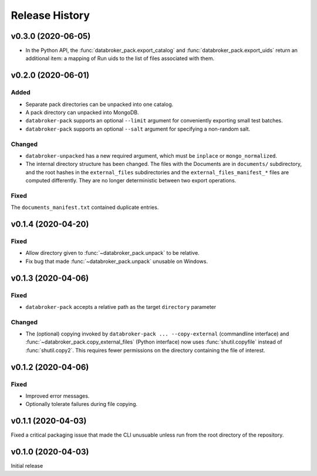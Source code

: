 ===============
Release History
===============

v0.3.0 (2020-06-05)
-------------------

* In the Python API, the :func:`databroker_pack.export_catalog` and
  :func:`databroker_pack.export_uids` return an additional item: a mapping of
  Run uids to the list of files associated with them.

v0.2.0 (2020-06-01)
-------------------

Added
+++++

* Separate pack directories can be unpacked into one catalog.
* A pack directory can unpacked into MongoDB.
* ``databroker-pack`` supports an optional ``--limit`` argument for
  conveniently exporting small test batches.
* ``databroker-pack`` supports an optional ``--salt`` argument for
  specifying a non-random salt.

Changed
+++++++

* ``databroker-unpacked`` has a new required argument, which must be
  ``inplace`` or ``mongo_normalized``.
* The internal directory structure has been changed. The files with the
  Documents are in ``documents/`` subdirectory, and the root hashes in the
  ``external_files`` subdirectories and the ``external_files_manifest_*`` files
  are computed differently. They are no longer deterministic between two export
  operations.

Fixed
+++++

The ``documents_manifest.txt`` contained duplicate entries.

v0.1.4 (2020-04-20)
-------------------

Fixed
+++++

* Allow directory given to :func:`~databroker_pack.unpack` to be relative.
* Fix bug that made :func:`~databroker_pack.unpack` unusable on Windows.

v0.1.3 (2020-04-06)
-------------------

Fixed
+++++

* ``databroker-pack`` accepts a relative path as the target ``directory``
  parameter

Changed
+++++++

* The (optional) copying invoked by ``databroker-pack ... --copy-external``
  (commandline interface) and :func:`~databroker_pack.copy_external_files`
  (Python interface) now uses :func:`shutil.copyfile` instead of
  :func:`shutil.copy2`. This requires fewer permissions on the directory
  containing the file of interest.

v0.1.2 (2020-04-06)
-------------------

Fixed
+++++

* Improved error messages.
* Optionally tolerate failures during file copying.

v0.1.1 (2020-04-03)
-------------------

Fixed a critical packaging issue that made the CLI unusuable unless run from
the root directory of the repository.

v0.1.0 (2020-04-03)
-------------------

Initial release
